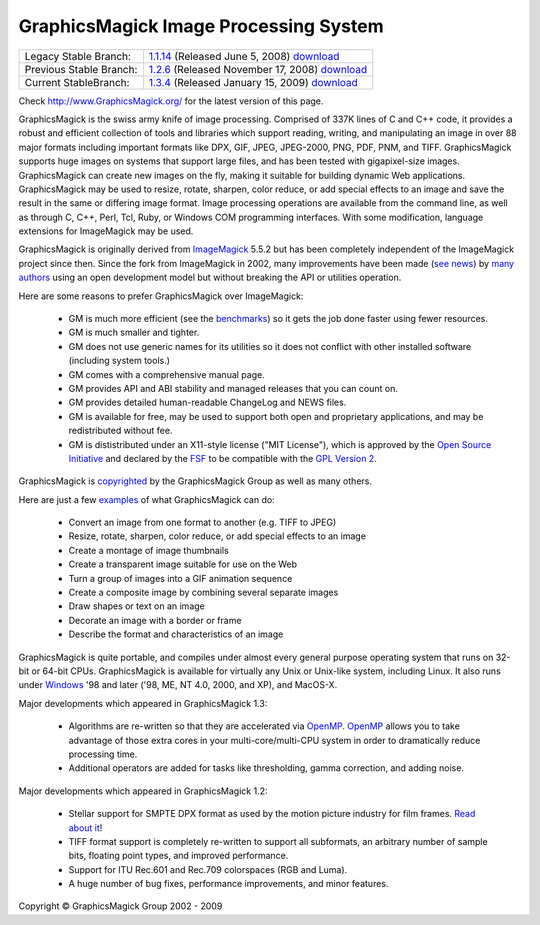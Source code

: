 =======================================
GraphicsMagick Image Processing System
=======================================

.. meta::
   :description: GraphicsMagick is a robust collection of tools and libraries to read,
                 write, and manipulate an image in any of the more popular
                 image formats including GIF, JPEG, PNG, PDF, and Photo CD.
                 With GraphicsMagick you can create GIFs dynamically making it
                 suitable for Web applications.  You can also resize, rotate,
                 sharpen, color reduce, or add special effects to an image and
                 save your completed work in the same or differing image format.

   :keywords: GraphicsMagick, Image Magick, Image Magic, PerlMagick, Perl Magick,
              Perl Magic, CineMagick, PixelMagick, Pixel Magic, WebMagick,
              Web Magic, visualization, image processing, software development,
              simulation, image, software, AniMagick, Animagic,  Magick++


.. _GraphicsMagic-1.1 : http://www.graphicsmagick.org/1.1/
.. _download GraphicsMagic-1.1 : http://sourceforge.net/project/showfiles.php?group_id=73485
.. _GraphicsMagic-1.2 : http://www.graphicsmagick.org/1.2/
.. _download GraphicsMagic-1.2 : http://sourceforge.net/project/showfiles.php?group_id=73485
.. _GraphicsMagic-1.3 : http://www.graphicsmagick.org/1.3/
.. _download GraphicsMagic-1.3 : http://sourceforge.net/project/showfiles.php?group_id=73485

.. _programming : programming.html

========================  ===============================================
Legacy Stable Branch:     1.1.14__ (Released June 5, 2008) download__
Previous Stable Branch:   1.2.6__ (Released November 17, 2008) download__
Current StableBranch:     1.3.4__ (Released January 15, 2009) download__
========================  ===============================================

__ `GraphicsMagic-1.1`_
__ `download GraphicsMagic-1.1`_
__ `GraphicsMagic-1.2`_
__ `download GraphicsMagic-1.2`_
__ `GraphicsMagic-1.3`_
__ `download GraphicsMagic-1.3`_


Check http://www.GraphicsMagick.org/ for the latest version of this page.

.. _ImageMagick : http://www.imagemagick.org/
.. _Open Source Initiative : http://www.opensource.org/
.. _FSF : http://www.fsf.org/
.. _GPL Version 2 :  http://www.fsf.org/licenses/licenses.html
.. _OpenMP : OpenMP.html
.. _`benchmarks` : benchmarks.html

GraphicsMagick is the swiss army knife of image processing. Comprised of
337K lines of C and C++ code, it provides a robust and efficient
collection of tools and libraries which support reading, writing, and
manipulating an image in over 88 major formats including important
formats like DPX, GIF, JPEG, JPEG-2000, PNG, PDF, PNM, and TIFF.
GraphicsMagick supports huge images on systems that support large files,
and has been tested with gigapixel-size images. GraphicsMagick can create
new images on the fly, making it suitable for building dynamic Web
applications. GraphicsMagick may be used to resize, rotate, sharpen,
color reduce, or add special effects to an image and save the result in
the same or differing image format. Image processing operations are
available from the command line, as well as through C, C++, Perl, Tcl,
Ruby, or Windows COM programming interfaces. With some modification,
language extensions for ImageMagick may be used.

GraphicsMagick is originally derived from ImageMagick_ 5.5.2 but has been
completely independent of the ImageMagick project since then. Since the
fork from ImageMagick in 2002, many improvements have been made (`see
news <NEWS.html>`_) by `many authors <authors.html>`_ using an open
development model but without breaking the API or utilities operation.

Here are some reasons to prefer GraphicsMagick over ImageMagick:

  * GM is much more efficient (see the `benchmarks`_) so it gets the job
    done faster using fewer resources.
  
  * GM is much smaller and tighter.
  
  * GM does not use generic names for its utilities so it does not
    conflict with other installed software (including system tools.)
  
  * GM comes with a comprehensive manual page.
  
  * GM provides API and ABI stability and managed releases that you can
    count on.
  
  * GM provides detailed human-readable ChangeLog and NEWS files.
  
  * GM is available for free, may be used to support both open and
    proprietary applications, and may be redistributed without fee.
  
  * GM is dististributed under an X11-style license ("MIT License"),
    which is approved by the `Open Source Initiative`_ and declared by
    the FSF_ to be compatible with the `GPL Version 2`_.

GraphicsMagick is `copyrighted <Copyright.html>`_ by the GraphicsMagick
Group as well as many others.

Here are just a few `examples <images/examples.jpg>`_ of what GraphicsMagick
can do:

  * Convert an image from one format to another (e.g. TIFF to JPEG)
  
  * Resize, rotate, sharpen, color reduce, or add special effects to an
    image
  
  * Create a montage of image thumbnails  
  
  * Create a transparent image suitable for use on the Web
  
  * Turn a group of images into a GIF animation sequence
  
  * Create a composite image by combining several separate images  
  
  * Draw shapes or text on an image  
  
  * Decorate an image with a border or frame  
  
  * Describe the format and characteristics of an image

GraphicsMagick is quite portable, and compiles under almost every general
purpose operating system that runs on 32-bit or 64-bit CPUs.
GraphicsMagick is available for virtually any Unix or Unix-like system,
including Linux. It also runs under `Windows <INSTALL-windows.html>`_ '98
and later ('98, ME, NT 4.0, 2000, and XP), and MacOS-X.

Major developments which appeared in GraphicsMagick 1.3:

  * Algorithms are re-written so that they are accelerated via OpenMP_.
    OpenMP_ allows you to take advantage of those extra cores in your
    multi-core/multi-CPU system in order to dramatically reduce
    processing time.
  
  * Additional operators are added for tasks like thresholding, gamma
    correction, and adding noise.

Major developments which appeared in GraphicsMagick 1.2:

  * Stellar support for SMPTE DPX format as used by the motion picture
    industry for film frames. `Read about it <motion-picture.html>`_!
  
  * TIFF format support is completely re-written to support all
    subformats, an arbitrary number of sample bits, floating point types,
    and improved performance.
  
  * Support for ITU Rec.601 and Rec.709 colorspaces (RGB and Luma).
  
  * A huge number of bug fixes, performance improvements, and minor
    features.

.. |copy|   unicode:: U+000A9 .. COPYRIGHT SIGN

Copyright |copy| GraphicsMagick Group 2002 - 2009

